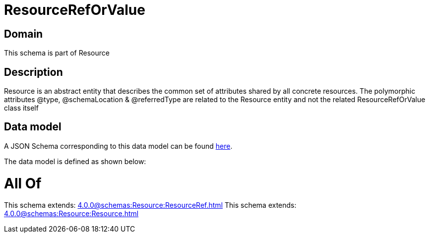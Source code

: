 = ResourceRefOrValue

[#domain]
== Domain

This schema is part of Resource

[#description]
== Description

Resource is an abstract entity that describes the common set of attributes shared by all concrete resources. The polymorphic attributes @type, @schemaLocation &amp; @referredType are related to the Resource entity and not the related ResourceRefOrValue class itself


[#data_model]
== Data model

A JSON Schema corresponding to this data model can be found https://tmforum.org[here].

The data model is defined as shown below:


= All Of 
This schema extends: xref:4.0.0@schemas:Resource:ResourceRef.adoc[]
This schema extends: xref:4.0.0@schemas:Resource:Resource.adoc[]
